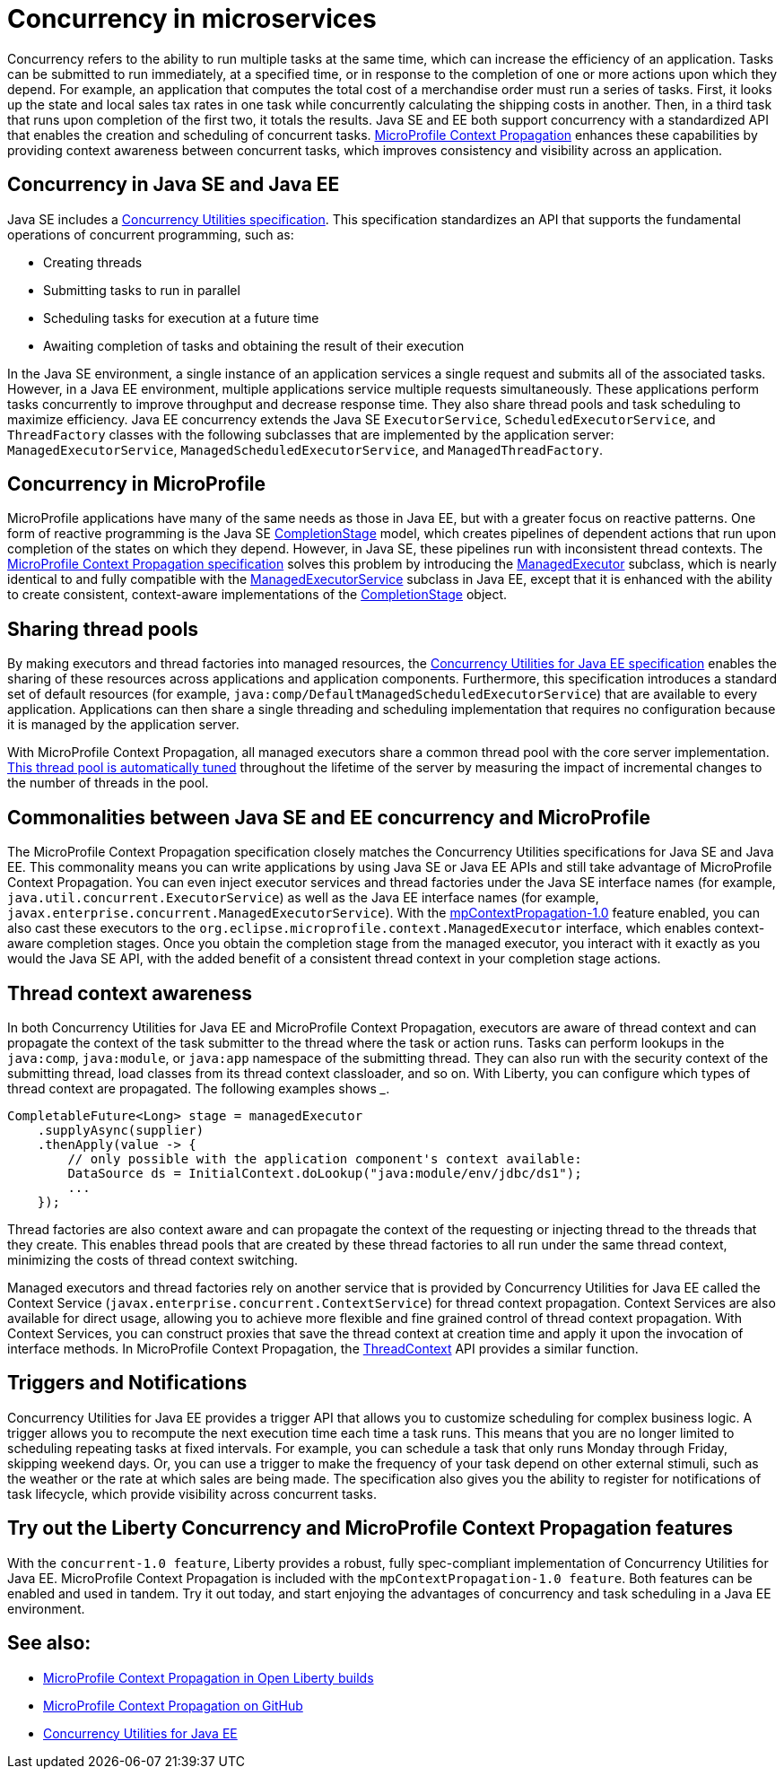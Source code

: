 // Copyright (c) 2019 IBM Corporation and others.
// Licensed under Creative Commons Attribution-NoDerivatives
// 4.0 International (CC BY-ND 4.0)
//   https://creativecommons.org/licenses/by-nd/4.0/
//
// Contributors:
//     IBM Corporation
//
:page-description:  Concurrency is the ability to run multiple tasks in parallel, which can increase the efficiency of an application. Tasks can be submitted to run immediately, at a specified time, or in response to the completion of one or more actions upon which they depend.
:seo-title: Concurrency in microservices
:seo-description:  Concurrency is the ability to run multiple tasks in parallel, which can increase the efficiency of an application. Tasks can be submitted to run immediately, at a specified time, or in response to the completion of one or more actions upon which they depend.
:page-layout: general-reference
:page-type: general
= Concurrency in microservices

Concurrency refers to the ability to run multiple tasks at the same time, which can increase the efficiency of an application. Tasks can be submitted to run immediately, at a specified time, or in response to the completion of one or more actions upon which they depend. For example, an application that computes the total cost of a merchandise order must run a series of tasks. First, it looks up the state and local sales tax rates in one task while concurrently calculating the shipping costs in another. Then, in a third task that runs upon completion of the first two, it totals the results. Java SE and EE both support concurrency with a standardized API that enables the creation and scheduling of concurrent tasks. https://github.com/eclipse/microprofile-context-propagation#microprofile-context-propagation[MicroProfile Context Propagation] enhances these capabilities by providing context awareness between concurrent tasks, which improves consistency and visibility across an application.

== Concurrency in Java SE and Java EE

Java SE includes a https://docs.oracle.com/javase/8/docs/technotes/guides/concurrency/[Concurrency Utilities specification]. This specification standardizes an API that supports the fundamental operations of concurrent programming, such as:

* Creating threads
* Submitting tasks to run in parallel
* Scheduling tasks for execution at a future time
* Awaiting completion of tasks and obtaining the result of their execution

In the Java SE environment, a single instance of an application services a single request and submits all of the associated tasks. However, in a Java EE environment, multiple applications service multiple requests simultaneously. These applications perform tasks concurrently to improve throughput and decrease response time. They also share thread pools and task scheduling to maximize efficiency. Java EE concurrency extends the Java SE `ExecutorService`, `ScheduledExecutorService`, and `ThreadFactory` classes with the following subclasses that are implemented by the application server: `ManagedExecutorService`, `ManagedScheduledExecutorService`, and `ManagedThreadFactory`.

== Concurrency in MicroProfile

MicroProfile applications have many of the same needs as those in Java EE, but with a greater focus on reactive patterns.  One form of reactive programming is the Java SE https://docs.oracle.com/en/java/javase/11/docs/api/java.base/java/util/concurrent/CompletionStage.html[CompletionStage] model, which creates pipelines of dependent actions that run upon completion of the states on which they depend.  However, in Java SE, these pipelines run with inconsistent thread contexts.  The https://download.eclipse.org/microprofile/microprofile-context-propagation-1.0/microprofile-context-propagation.html[MicroProfile Context Propagation specification] solves this problem by introducing the https://openliberty.io/docs/ref/javadocs/microprofile-3.0-javadoc/org/eclipse/microprofile/context/ManagedExecutor.html[ManagedExecutor] subclass, which is nearly identical to and fully compatible with the https://openliberty.io/docs/ref/javadocs/liberty-javaee8-javadoc/javax/enterprise/concurrent/ManagedExecutorService.html[ManagedExecutorService] subclass in Java EE, except that it is enhanced with the ability to create consistent, context-aware implementations of the https://docs.oracle.com/en/java/javase/11/docs/api/java.base/java/util/concurrent/CompletionStage.html[CompletionStage] object.

== Sharing thread pools

By making executors and thread factories into managed resources, the https://docs.oracle.com/javaee/7/tutorial/concurrency-utilities.htm[Concurrency Utilities for Java EE specification] enables the sharing of these resources across applications and application components. Furthermore, this specification introduces a standard set of default resources (for example, `java:comp/DefaultManagedScheduledExecutorService`) that are available to every application. Applications can then share a single threading and scheduling implementation that requires no configuration because it is managed by the application server.

With MicroProfile Context Propagation, all managed executors share a common thread pool with the core server implementation. link:/docs/ref/general/#thread-pool-tuning.html[This thread pool is automatically tuned] throughout the lifetime of the server by measuring the impact of incremental changes to the number of threads in the pool.

== Commonalities between Java SE and EE concurrency and MicroProfile

The MicroProfile Context Propagation specification closely matches the Concurrency Utilities specifications for Java SE and Java EE. This commonality means you can write applications by using Java SE or Java EE APIs and still take advantage of MicroProfile Context Propagation. You can even inject executor services and thread factories under the Java SE interface names (for example, `java.util.concurrent.ExecutorService`) as well as the Java EE interface names (for example, `javax.enterprise.concurrent.ManagedExecutorService`). With the https://openliberty.io/docs/ref/feature/#mpContextPropagation-1.0.html[mpContextPropagation-1.0] feature enabled, you can also cast these executors to the `org.eclipse.microprofile.context.ManagedExecutor` interface, which enables context-aware completion stages.  Once you obtain the completion stage from the managed executor, you interact with it exactly as you would the Java SE API, with the added benefit of a consistent thread context in your completion stage actions.


== Thread context awareness

In both Concurrency Utilities for Java EE and MicroProfile Context Propagation, executors are aware of thread context and can propagate the context of the task submitter to the thread where the task or action runs. Tasks can perform lookups in the `java:comp`, `java:module`, or `java:app` namespace of the submitting thread. They can also run with the security context of the submitting thread, load classes from its thread context classloader, and so on. With Liberty, you can configure which types of thread context are propagated. The following examples shows _____.

[source,java]
----
CompletableFuture<Long> stage = managedExecutor
    .supplyAsync(supplier)
    .thenApply(value -> {
        // only possible with the application component's context available:
        DataSource ds = InitialContext.doLookup("java:module/env/jdbc/ds1");
        ...
    });
----
Thread factories are also context aware and can propagate the context of the requesting or injecting thread to the threads that they create. This enables thread pools that are created by these thread factories to all run under the same thread context, minimizing the costs of thread context switching.

Managed executors and thread factories rely on another service that is provided by Concurrency Utilities for Java EE called the Context Service (`javax.enterprise.concurrent.ContextService`) for thread context propagation. Context Services are also available for direct usage, allowing you to achieve more flexible and fine grained control of thread context propagation. With Context Services, you can construct proxies that save the thread context at creation time and apply it upon the invocation of interface methods. In MicroProfile Context Propagation, the https://openliberty.io/docs/ref/javadocs/microprofile-3.0-javadoc/org/eclipse/microprofile/context/ThreadContext.html[ThreadContext] API provides a similar function.

== Triggers and Notifications

Concurrency Utilities for Java EE provides a trigger API that allows you to customize scheduling for complex business logic. A trigger allows you to recompute the next execution time each time a task runs. This means that you are no longer limited to scheduling repeating tasks at fixed intervals. For example, you can schedule a task that only runs Monday through Friday, skipping weekend days. Or, you can use a trigger to make the frequency of your task depend on other external stimuli, such as the weather or the rate at which sales are being made. The specification also gives you the ability to register for notifications of task lifecycle, which provide visibility across concurrent tasks.

== Try out the Liberty Concurrency and MicroProfile Context Propagation features

With the `concurrent-1.0 feature`, Liberty provides a robust, fully spec-compliant implementation of Concurrency Utilities for Java EE. MicroProfile Context Propagation is included with the `mpContextPropagation-1.0 feature`. Both features can be enabled and used in tandem. Try it out today, and start enjoying the advantages of concurrency and task scheduling in a Java EE environment.

== See also:

- link:/docs/ref/general/#microprofile-concurrency[MicroProfile Context Propagation in Open Liberty builds]
- link:https://github.com/eclipse/microprofile-context-propagation#microprofile-context-propagation[MicroProfile Context Propagation on GitHub]
- link:https://javaee.github.io/tutorial/concurrency-utilities.html[Concurrency Utilities for Java EE]
